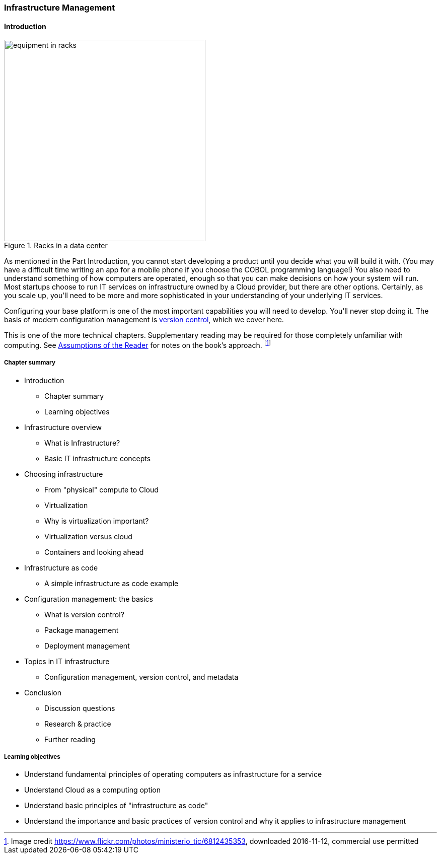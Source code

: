 
anchor:chapter-2[]

=== Infrastructure Management

==== Introduction

ifdef::collaborator-draft[]

****
*Collaborative*

Status 2016-11-2016: This chapter is in "draft 1.5" - improved from original first draft completed in 2015.

_There is a wealth of material covering IT infrastructure in far more detail than possible here. We don't want to rewrite Morris, Allspaw or Limoncelli. Curating the most useful aspects for a survey text is the challenge._

_Note that Chapter 6 is dedicated to IT operations._

* Raise an link:https://github.com/dm-academy/aitm/issues[issue, window="_blank"] to comment
* link:https://raw.githubusercontent.com/dm-academy/aitm/master/book/PATH_TO_FILE.adoc[Github source, window="_blank"]
* link:https://github.com/dm-academy/aitm/blob/master/collaborator-instructions.adoc[Collaborator instructions, window="_blank"]

_Collaboration notes_

****

endif::collaborator-draft[]

[[fig-data-ctr-equip-400-o]]
.Racks in a data center
image::images/1_02-data-center.jpg[equipment in racks, 400, , float="left"]

As mentioned in the Part Introduction, you cannot start developing a product until you decide what you will build it with. (You may have a difficult time writing an app for a mobile phone if you choose the COBOL programming language!)  You also need to understand something of how computers are operated, enough so that you can make decisions on how your system will run. Most startups choose to run IT services on infrastructure owned by a Cloud provider, but there are other options. Certainly, as you scale up, you'll need to be more and more sophisticated in your understanding of your underlying IT services.

Configuring your base platform is one of the most important capabilities you will need to develop. You'll never stop doing it. The basis of modern configuration management is https://en.wikipedia.org/wiki/Version_control[version control], which we cover here.

This is one of the more technical chapters. Supplementary reading may be required for those completely unfamiliar with computing. See xref:reader-assumptions[Assumptions of the Reader] for notes on the book's approach. footnote:[Image credit https://www.flickr.com/photos/ministerio_tic/6812435353, downloaded 2016-11-12, commercial use permitted]

===== Chapter summary

* Introduction
** Chapter summary
** Learning objectives
* Infrastructure overview
** What is Infrastructure?
** Basic IT infrastructure concepts
* Choosing infrastructure
** From "physical" compute to Cloud
** Virtualization
** Why is virtualization important?
** Virtualization versus cloud
** Containers and looking ahead
* Infrastructure as code
** A simple infrastructure as code example
* Configuration management: the basics
** What is version control?
** Package management
** Deployment management
* Topics in IT infrastructure
** Configuration management, version control, and metadata
* Conclusion
** Discussion questions
** Research & practice
** Further reading


===== Learning objectives
* Understand fundamental principles of operating computers as infrastructure for a service
* Understand Cloud as a computing option
* Understand basic principles of "infrastructure as code"
* Understand the importance and basic practices of version control and why it applies to infrastructure management
